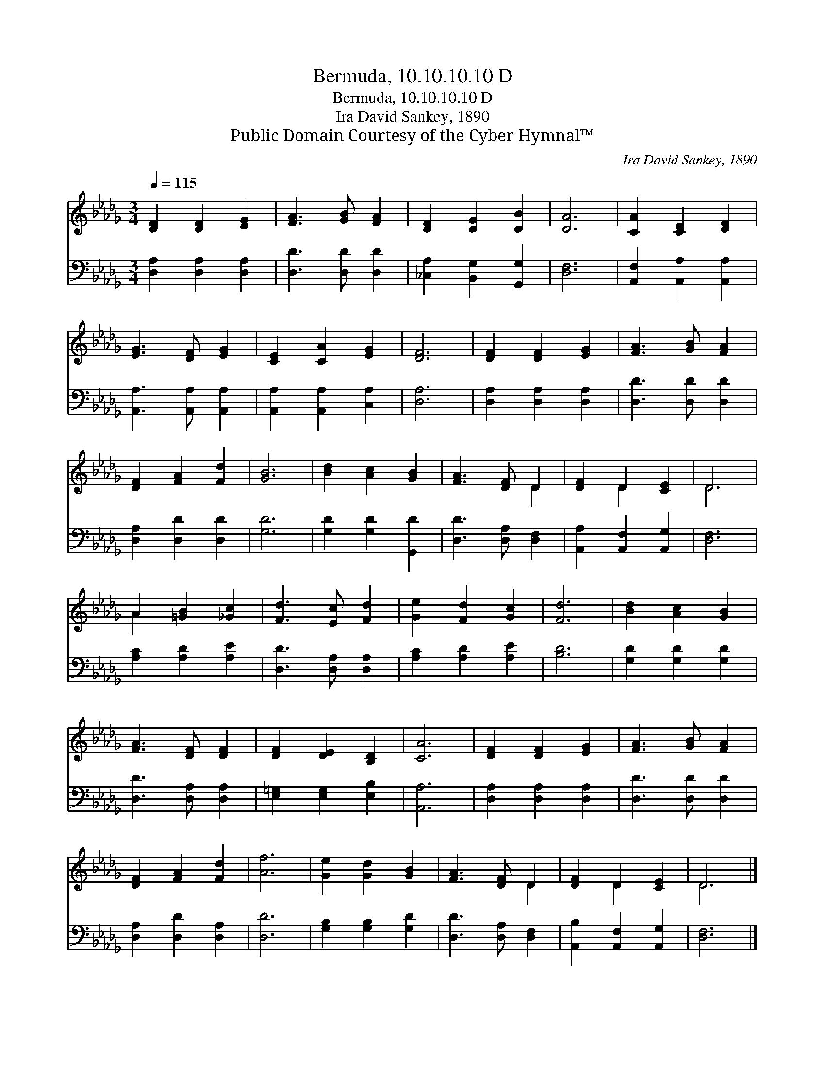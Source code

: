 X:1
T:Bermuda, 10.10.10.10 D
T:Bermuda, 10.10.10.10 D
T:Ira David Sankey, 1890
T:Public Domain Courtesy of the Cyber Hymnal™
C:Ira David Sankey, 1890
Z:Public Domain
Z:Courtesy of the Cyber Hymnal™
%%score ( 1 2 ) 3
L:1/8
Q:1/4=115
M:3/4
K:Db
V:1 treble 
V:2 treble 
V:3 bass 
V:1
 [DF]2 [DF]2 [EG]2 | [FA]3 [GB] [FA]2 | [DF]2 [DG]2 [DB]2 | [DA]6 | [CA]2 [CE]2 [DF]2 | %5
 [EG]3 [DF] [EG]2 | [CE]2 [CA]2 [EG]2 | [DF]6 | [DF]2 [DF]2 [EG]2 | [FA]3 [GB] [FA]2 | %10
 [DF]2 [FA]2 [Fd]2 | [GB]6 | [Bd]2 [Ac]2 [GB]2 | [FA]3 [DF] D2 | [DF]2 D2 [CE]2 | D6 | %16
 A2 [=GB]2 [_Gc]2 | [Fd]3 [Ec] [Fd]2 | [Ge]2 [Fd]2 [Gc]2 | [Fd]6 | [Bd]2 [Ac]2 [GB]2 | %21
 [FA]3 [DF] [DF]2 | [DF]2 [DE]2 [B,D]2 | [CA]6 | [DF]2 [DF]2 [EG]2 | [FA]3 [GB] [FA]2 | %26
 [DF]2 [FA]2 [Fd]2 | [Af]6 | [Ge]2 [Gd]2 [GB]2 | [FA]3 [DF] D2 | [DF]2 D2 [CE]2 | D6 |] %32
V:2
 x6 | x6 | x6 | x6 | x6 | x6 | x6 | x6 | x6 | x6 | x6 | x6 | x6 | x4 D2 | x2 D2 x2 | D6 | A2 x4 | %17
 x6 | x6 | x6 | x6 | x6 | x6 | x6 | x6 | x6 | x6 | x6 | x6 | x4 D2 | x2 D2 x2 | D6 |] %32
V:3
 [D,A,]2 [D,A,]2 [D,A,]2 | [D,D]3 [D,D] [D,D]2 | [_C,A,]2 [B,,G,]2 [G,,G,]2 | [D,F,]6 | %4
 [A,,F,]2 [A,,A,]2 [A,,A,]2 | [A,,A,]3 [A,,A,] [A,,A,]2 | [A,,A,]2 [A,,A,]2 [C,A,]2 | [D,A,]6 | %8
 [D,A,]2 [D,A,]2 [D,A,]2 | [D,D]3 [D,D] [D,D]2 | [D,A,]2 [D,D]2 [D,D]2 | [G,D]6 | %12
 [G,D]2 [G,D]2 [G,,D]2 | [D,D]3 [D,A,] [D,F,]2 | [A,,A,]2 [A,,F,]2 [A,,G,]2 | [D,F,]6 | %16
 [A,C]2 [A,D]2 [A,E]2 | [D,D]3 [D,A,] [D,A,]2 | [A,C]2 [A,D]2 [A,E]2 | [B,D]6 | %20
 [G,D]2 [G,D]2 [G,D]2 | [D,D]3 [D,A,] [D,A,]2 | [E,=G,]2 [E,G,]2 [E,B,]2 | [A,,A,]6 | %24
 [D,A,]2 [D,A,]2 [D,A,]2 | [D,D]3 [D,D] [D,D]2 | [D,A,]2 [D,D]2 [D,A,]2 | [D,D]6 | %28
 [G,B,]2 [G,B,]2 [G,D]2 | [D,D]3 [D,A,] [D,F,]2 | [A,,B,]2 [A,,F,]2 [A,,G,]2 | [D,F,]6 |] %32

